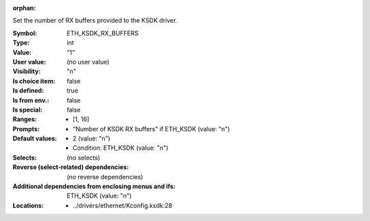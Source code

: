 :orphan:

.. title:: ETH_KSDK_RX_BUFFERS

.. option:: CONFIG_ETH_KSDK_RX_BUFFERS:
.. _CONFIG_ETH_KSDK_RX_BUFFERS:

Set the number of RX buffers provided to the KSDK driver.



:Symbol:           ETH_KSDK_RX_BUFFERS
:Type:             int
:Value:            "1"
:User value:       (no user value)
:Visibility:       "n"
:Is choice item:   false
:Is defined:       true
:Is from env.:     false
:Is special:       false
:Ranges:

 *  [1, 16]
:Prompts:

 *  "Number of KSDK RX buffers" if ETH_KSDK (value: "n")
:Default values:

 *  2 (value: "n")
 *   Condition: ETH_KSDK (value: "n")
:Selects:
 (no selects)
:Reverse (select-related) dependencies:
 (no reverse dependencies)
:Additional dependencies from enclosing menus and ifs:
 ETH_KSDK (value: "n")
:Locations:
 * ../drivers/ethernet/Kconfig.ksdk:28